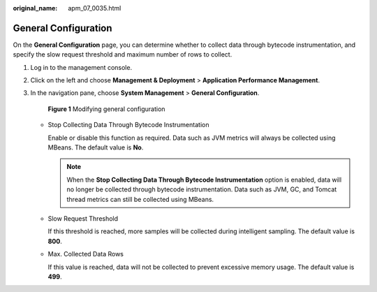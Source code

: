 :original_name: apm_07_0035.html

.. _apm_07_0035:

General Configuration
=====================

On the **General Configuration** page, you can determine whether to collect data through bytecode instrumentation, and specify the slow request threshold and maximum number of rows to collect.

#. Log in to the management console.

#. Click |image1| on the left and choose **Management & Deployment** > **Application Performance Management**.

#. In the navigation pane, choose **System Management** > **General Configuration**.


   .. figure:: /_static/images/en-us_image_0000001628908238.png
      :alt: **Figure 1** Modifying general configuration

      **Figure 1** Modifying general configuration

   -  Stop Collecting Data Through Bytecode Instrumentation

      Enable or disable this function as required. Data such as JVM metrics will always be collected using MBeans. The default value is **No**.

      .. note::

         When the **Stop Collecting Data Through Bytecode Instrumentation** option is enabled, data will no longer be collected through bytecode instrumentation. Data such as JVM, GC, and Tomcat thread metrics can still be collected using MBeans.

   -  Slow Request Threshold

      If this threshold is reached, more samples will be collected during intelligent sampling. The default value is **800**.

   -  Max. Collected Data Rows

      If this value is reached, data will not be collected to prevent excessive memory usage. The default value is **499**.

.. |image1| image:: /_static/images/en-us_image_0000001542557752.png
